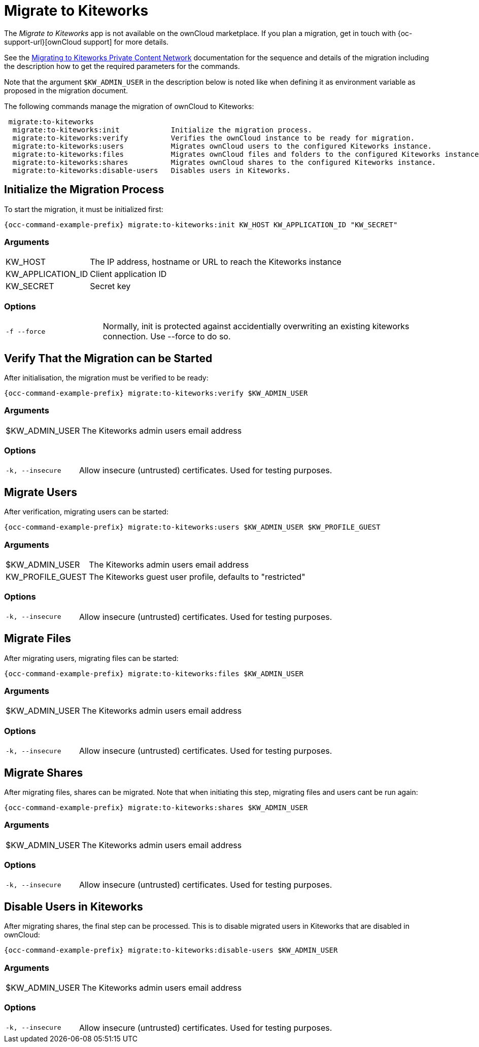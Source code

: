 = Migrate to Kiteworks

The _Migrate to Kiteworks_ app is not available on the ownCloud marketplace. If you plan a migration, get in touch with {oc-support-url}[ownCloud support] for more details.

See the xref:maintenance/migrating_to_kiteworks.adoc[Migrating to Kiteworks Private Content Network] documentation for the sequence and details of the migration including the description how to get the required parameters for the commands.

Note that the argument `$KW_ADMIN_USER` in the description below is noted like when defining it as environment variable as proposed in the migration document.

The following commands manage the migration of ownCloud to Kiteworks:

[source,plaintext]
----
 migrate:to-kiteworks
  migrate:to-kiteworks:init            Initialize the migration process.
  migrate:to-kiteworks:verify          Verifies the ownCloud instance to be ready for migration.
  migrate:to-kiteworks:users           Migrates ownCloud users to the configured Kiteworks instance.
  migrate:to-kiteworks:files           Migrates ownCloud files and folders to the configured Kiteworks instance.
  migrate:to-kiteworks:shares          Migrates ownCloud shares to the configured Kiteworks instance.
  migrate:to-kiteworks:disable-users   Disables users in Kiteworks.
----

== Initialize the Migration Process

To start the migration, it must be initialized first:

[source,bash,subs="attributes+"]
----
{occ-command-example-prefix} migrate:to-kiteworks:init KW_HOST KW_APPLICATION_ID "KW_SECRET"
----

=== Arguments

[width="100%",cols="20%,70%",]
|===
| KW_HOST
| The IP address, hostname or URL to reach the Kiteworks instance

| KW_APPLICATION_ID
| Client application ID

| KW_SECRET
| Secret key
|===

=== Options

[width="100%",cols="20%,70%",]
|===
| `-f --force`
| Normally, init is protected against accidentially overwriting an existing kiteworks connection. Use --force to do so.
|===

== Verify That the Migration can be Started

After initialisation, the migration must be verified to be ready:

[source,bash,subs="attributes+"]
----
{occ-command-example-prefix} migrate:to-kiteworks:verify $KW_ADMIN_USER
----

=== Arguments

[width="100%",cols="20%,70%",]
|===
| $KW_ADMIN_USER
| The Kiteworks admin users email address
|===

=== Options

[width="100%",cols="20%,70%",]
|===
| `-k, --insecure`
| Allow insecure (untrusted) certificates. Used for testing purposes.
|===

== Migrate Users

After verification, migrating users can be started:

[source,bash,subs="attributes+"]
----
{occ-command-example-prefix} migrate:to-kiteworks:users $KW_ADMIN_USER $KW_PROFILE_GUEST
----

=== Arguments

[width="100%",cols="20%,70%",]
|===
| $KW_ADMIN_USER
| The Kiteworks admin users email address

| KW_PROFILE_GUEST
| The Kiteworks guest user profile, defaults to "restricted"
|===

=== Options

[width="100%",cols="20%,70%",]
|===
| `-k, --insecure`
| Allow insecure (untrusted) certificates. Used for testing purposes.
|===

== Migrate Files

After migrating users, migrating files can be started:

[source,bash,subs="attributes+"]
----
{occ-command-example-prefix} migrate:to-kiteworks:files $KW_ADMIN_USER
----

=== Arguments

[width="100%",cols="20%,70%",]
|===
| $KW_ADMIN_USER
| The Kiteworks admin users email address
|===

=== Options

[width="100%",cols="20%,70%",]
|===
| `-k, --insecure`
| Allow insecure (untrusted) certificates. Used for testing purposes.
|===

== Migrate Shares

After migrating files, shares can be migrated. Note that when initiating this step, migrating files and users cant be run again:

[source,bash,subs="attributes+"]
----
{occ-command-example-prefix} migrate:to-kiteworks:shares $KW_ADMIN_USER
----

=== Arguments

[width="100%",cols="20%,70%",]
|===
| $KW_ADMIN_USER
| The Kiteworks admin users email address
|===

=== Options

[width="100%",cols="20%,70%",]
|===
| `-k, --insecure`
| Allow insecure (untrusted) certificates. Used for testing purposes.
|===

== Disable Users in Kiteworks

After migrating shares, the final step can be processed. This is to disable migrated users in Kiteworks that are disabled in ownCloud:

[source,bash,subs="attributes+"]
----
{occ-command-example-prefix} migrate:to-kiteworks:disable-users $KW_ADMIN_USER
----

=== Arguments

[width="100%",cols="20%,70%",]
|===
| $KW_ADMIN_USER
| The Kiteworks admin users email address
|===

=== Options

[width="100%",cols="20%,70%",]
|===
| `-k, --insecure`
| Allow insecure (untrusted) certificates. Used for testing purposes.
|===
